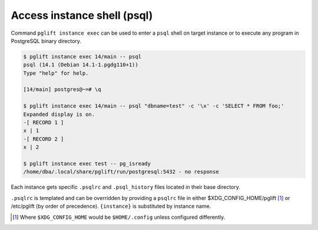 Access instance shell (psql)
----------------------------

Command ``pglift instance exec`` can be used to enter a ``psql`` shell on
target instance or to execute any program in PostgreSQL binary directory.

.. code-block:: console

    $ pglift instance exec 14/main -- psql
    psql (14.1 (Debian 14.1-1.pgdg110+1))
    Type "help" for help.

    [14/main] postgres@~=# \q

    $ pglift instance exec 14/main -- psql "dbname=test" -c '\x' -c 'SELECT * FROM foo;'
    Expanded display is on.
    -[ RECORD 1 ]
    x | 1
    -[ RECORD 2 ]
    x | 2

    $ pglift instance exec test -- pg_isready
    /home/dba/.local/share/pglift/run/postgresql:5432 - no response

Each instance gets specific ``.psqlrc`` and ``.psql_history`` files located
in their base directory.

``.psqlrc`` is templated and can be overridden by providing a ``psqlrc`` file in
either $XDG_CONFIG_HOME/pglift [#xdgconfighome]_ or /etc/pglift (by order of precedence).
``{instance}`` is substituted by instance name.

.. [#xdgconfighome]
   Where ``$XDG_CONFIG_HOME`` would be ``$HOME/.config`` unless configured
   differently.
